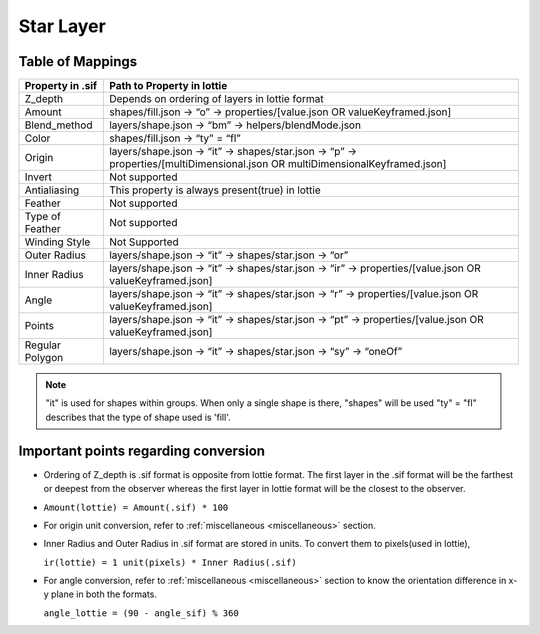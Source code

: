 Star Layer
==========

Table of Mappings
-------------------

+------------------+------------------------------------------------------------------------------------------------------------------------------+
| Property in .sif |                                                  Path to Property in lottie                                                  |
+==================+==============================================================================================================================+
|      Z_depth     |                                        Depends on ordering of layers in lottie format                                        |
+------------------+------------------------------------------------------------------------------------------------------------------------------+
|      Amount      |                         shapes/fill.json -> “o” -> properties/[value.json OR valueKeyframed.json]                            |
+------------------+------------------------------------------------------------------------------------------------------------------------------+
|   Blend_method   |                                      layers/shape.json -> “bm” -> helpers/blendMode.json                                     |
+------------------+------------------------------------------------------------------------------------------------------------------------------+
|       Color      |                                                shapes/fill.json -> “ty” = “fl”                                               |
+------------------+------------------------------------------------------------------------------------------------------------------------------+
|      Origin      | layers/shape.json -> “it” -> shapes/star.json -> “p” -> properties/[multiDimensional.json OR multiDimensionalKeyframed.json] |
+------------------+------------------------------------------------------------------------------------------------------------------------------+
|      Invert      |                                                         Not supported                                                        | 
+------------------+------------------------------------------------------------------------------------------------------------------------------+
|   Antialiasing   |                                        This property is always present(true) in lottie                                       |
+------------------+------------------------------------------------------------------------------------------------------------------------------+
|      Feather     |                                                         Not supported                                                        |
+------------------+------------------------------------------------------------------------------------------------------------------------------+
|  Type of Feather |                                                         Not supported                                                        |
+------------------+------------------------------------------------------------------------------------------------------------------------------+
|   Winding Style  |                                                         Not Supported                                                        |
+------------------+------------------------------------------------------------------------------------------------------------------------------+
|   Outer Radius   |                                     layers/shape.json -> “it” -> shapes/star.json -> “or”                                    |
+------------------+------------------------------------------------------------------------------------------------------------------------------+
|   Inner Radius   |            layers/shape.json -> “it” -> shapes/star.json -> “ir” -> properties/[value.json OR valueKeyframed.json]           |
+------------------+------------------------------------------------------------------------------------------------------------------------------+
|       Angle      |            layers/shape.json -> “it” -> shapes/star.json -> “r” -> properties/[value.json OR valueKeyframed.json]            |
+------------------+------------------------------------------------------------------------------------------------------------------------------+
|      Points      |            layers/shape.json -> “it” -> shapes/star.json -> “pt” -> properties/[value.json OR valueKeyframed.json]           |
+------------------+------------------------------------------------------------------------------------------------------------------------------+
|  Regular Polygon |                               layers/shape.json -> “it” -> shapes/star.json -> “sy” -> “oneOf”                               |
+------------------+------------------------------------------------------------------------------------------------------------------------------+

.. note::
    "it" is used for shapes within groups. When only a single shape is there, "shapes" will be used
    "ty" = "fl" describes that the type of shape used is 'fill'.

Important points regarding conversion
-------------------------------------

- Ordering of Z_depth is .sif format is opposite from lottie format. The first layer in the .sif format will be the farthest or deepest from the observer whereas the first layer in lottie format will be the   closest to the observer.

- ``Amount(lottie) = Amount(.sif) * 100``

- For origin unit conversion, refer to :ref:`miscellaneous <miscellaneous>` section.

- Inner Radius and Outer Radius in .sif format are stored in units. To convert them to pixels(used in lottie), 

  ``ir(lottie) = 1 unit(pixels) * Inner Radius(.sif)``

- For angle conversion, refer to :ref:`miscellaneous <miscellaneous>` section to know the orientation difference in x-y plane in both the formats.
  
  ``angle_lottie = (90 - angle_sif) % 360``
